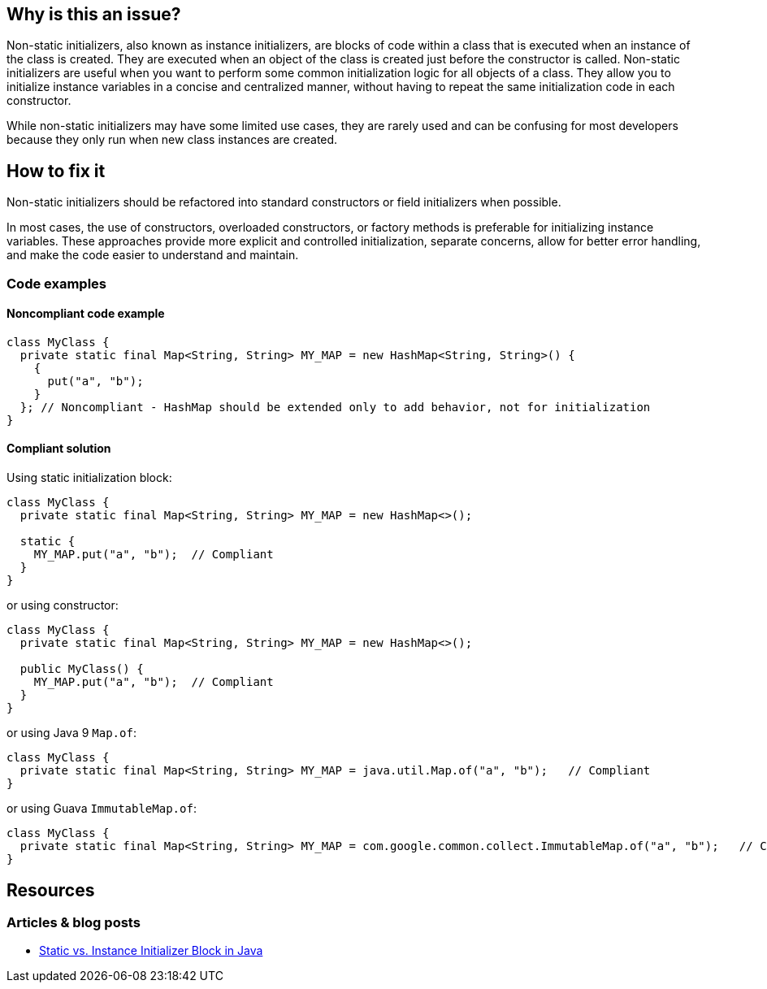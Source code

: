 == Why is this an issue?

Non-static initializers, also known as instance initializers, are blocks of code within a class that is executed when an instance of the
class is created. They are executed when an object of the class is created just before the constructor is called.
Non-static initializers are useful when you want to perform some common initialization logic for all objects of a class. They allow you to
initialize instance variables in a concise and centralized manner, without having to repeat the same initialization code in each constructor.

While non-static initializers may have some limited use cases, they are rarely used and can be confusing for most developers because they
only run when new class instances are created.

== How to fix it

Non-static initializers should be refactored into standard constructors or field initializers when possible.

In most cases, the use of constructors, overloaded constructors, or factory methods is preferable for initializing instance variables.
These approaches provide more explicit and controlled initialization, separate concerns, allow for better error handling, and make the code
easier to understand and maintain.

=== Code examples

==== Noncompliant code example

[source,java,diff-id=1,diff-type=noncompliant]
----
class MyClass {
  private static final Map<String, String> MY_MAP = new HashMap<String, String>() {
    {
      put("a", "b");
    }
  }; // Noncompliant - HashMap should be extended only to add behavior, not for initialization
}
----


==== Compliant solution

Using static initialization block:
[source,java,diff-id=1,diff-type=compliant]
----
class MyClass {
  private static final Map<String, String> MY_MAP = new HashMap<>();

  static {
    MY_MAP.put("a", "b");  // Compliant
  }
}
----

or using constructor:
[source,java]
----
class MyClass {
  private static final Map<String, String> MY_MAP = new HashMap<>();

  public MyClass() {
    MY_MAP.put("a", "b");  // Compliant
  }
}
----

or using Java 9 `Map.of`:

[source,java]
----
class MyClass {
  private static final Map<String, String> MY_MAP = java.util.Map.of("a", "b");   // Compliant
}
----
or using Guava `ImmutableMap.of`:

[source,java]
----
class MyClass {
  private static final Map<String, String> MY_MAP = com.google.common.collect.ImmutableMap.of("a", "b");   // Compliant
}
----

== Resources

=== Articles & blog posts

* https://www.baeldung.com/java-static-instance-initializer-blocks[Static vs. Instance Initializer Block in Java]


ifdef::env-github,rspecator-view[]

'''
== Implementation Specification
(visible only on this page)

=== Message

Move the contents of this initializer to a standard constructor or to field initializers.


'''
== Comments And Links
(visible only on this page)

=== is duplicated by: S3476

=== on 31 Jul 2013, 14:43:50 Freddy Mallet wrote:
Is implemented by \http://jira.codehaus.org/browse/SONARJAVA-260

endif::env-github,rspecator-view[]
